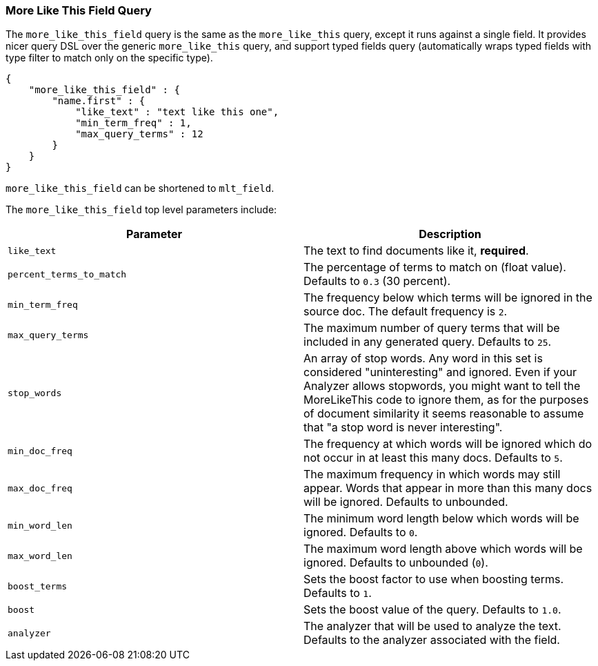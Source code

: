 [[query-dsl-mlt-field-query]]
=== More Like This Field Query

The `more_like_this_field` query is the same as the `more_like_this`
query, except it runs against a single field. It provides nicer query
DSL over the generic `more_like_this` query, and support typed fields
query (automatically wraps typed fields with type filter to match only
on the specific type).

[source,js]
--------------------------------------------------
{
    "more_like_this_field" : {
        "name.first" : {
            "like_text" : "text like this one",
            "min_term_freq" : 1,
            "max_query_terms" : 12
        }
    }
}
--------------------------------------------------

`more_like_this_field` can be shortened to `mlt_field`.

The `more_like_this_field` top level parameters include:

[cols="<,<",options="header",]
|=======================================================================
|Parameter |Description
|`like_text` |The text to find documents like it, *required*.

|`percent_terms_to_match` |The percentage of terms to match on (float
value). Defaults to `0.3` (30 percent).

|`min_term_freq` |The frequency below which terms will be ignored in the
source doc. The default frequency is `2`.

|`max_query_terms` |The maximum number of query terms that will be
included in any generated query. Defaults to `25`.

|`stop_words` |An array of stop words. Any word in this set is
considered "uninteresting" and ignored. Even if your Analyzer allows
stopwords, you might want to tell the MoreLikeThis code to ignore them,
as for the purposes of document similarity it seems reasonable to assume
that "a stop word is never interesting".

|`min_doc_freq` |The frequency at which words will be ignored which do
not occur in at least this many docs. Defaults to `5`.

|`max_doc_freq` |The maximum frequency in which words may still appear.
Words that appear in more than this many docs will be ignored. Defaults
to unbounded.

|`min_word_len` |The minimum word length below which words will be
ignored. Defaults to `0`.

|`max_word_len` |The maximum word length above which words will be
ignored. Defaults to unbounded (`0`).

|`boost_terms` |Sets the boost factor to use when boosting terms.
Defaults to `1`.

|`boost` |Sets the boost value of the query. Defaults to `1.0`.

|`analyzer` |The analyzer that will be used to analyze the text.
Defaults to the analyzer associated with the field.
|=======================================================================

